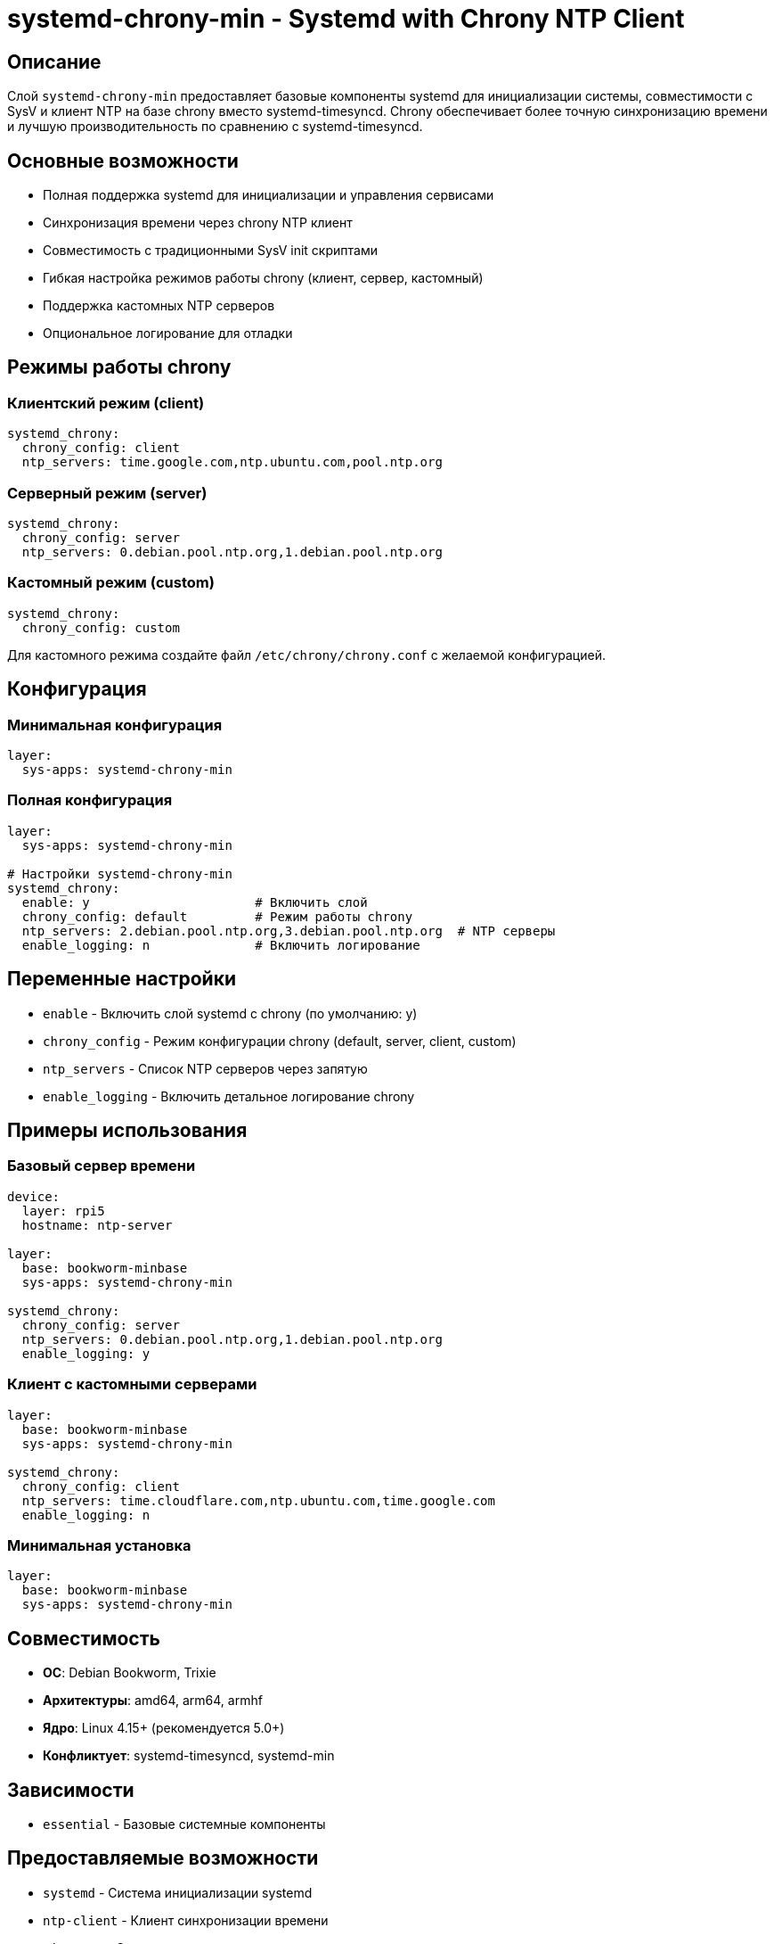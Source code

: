 = systemd-chrony-min - Systemd with Chrony NTP Client

== Описание

Слой `systemd-chrony-min` предоставляет базовые компоненты systemd для инициализации системы, совместимости с SysV и клиент NTP на базе chrony вместо systemd-timesyncd. Chrony обеспечивает более точную синхронизацию времени и лучшую производительность по сравнению с systemd-timesyncd.

== Основные возможности

* Полная поддержка systemd для инициализации и управления сервисами
* Синхронизация времени через chrony NTP клиент
* Совместимость с традиционными SysV init скриптами
* Гибкая настройка режимов работы chrony (клиент, сервер, кастомный)
* Поддержка кастомных NTP серверов
* Опциональное логирование для отладки

== Режимы работы chrony

=== Клиентский режим (client)
[source,yaml]
----
systemd_chrony:
  chrony_config: client
  ntp_servers: time.google.com,ntp.ubuntu.com,pool.ntp.org
----

=== Серверный режим (server)
[source,yaml]
----
systemd_chrony:
  chrony_config: server
  ntp_servers: 0.debian.pool.ntp.org,1.debian.pool.ntp.org
----

=== Кастомный режим (custom)
[source,yaml]
----
systemd_chrony:
  chrony_config: custom
----

Для кастомного режима создайте файл `/etc/chrony/chrony.conf` с желаемой конфигурацией.

== Конфигурация

=== Минимальная конфигурация

[source,yaml]
----
layer:
  sys-apps: systemd-chrony-min
----

=== Полная конфигурация

[source,yaml]
----
layer:
  sys-apps: systemd-chrony-min

# Настройки systemd-chrony-min
systemd_chrony:
  enable: y                      # Включить слой
  chrony_config: default         # Режим работы chrony
  ntp_servers: 2.debian.pool.ntp.org,3.debian.pool.ntp.org  # NTP серверы
  enable_logging: n              # Включить логирование
----

== Переменные настройки

* `enable` - Включить слой systemd с chrony (по умолчанию: y)
* `chrony_config` - Режим конфигурации chrony (default, server, client, custom)
* `ntp_servers` - Список NTP серверов через запятую
* `enable_logging` - Включить детальное логирование chrony

== Примеры использования

=== Базовый сервер времени

[source,yaml]
----
device:
  layer: rpi5
  hostname: ntp-server

layer:
  base: bookworm-minbase
  sys-apps: systemd-chrony-min

systemd_chrony:
  chrony_config: server
  ntp_servers: 0.debian.pool.ntp.org,1.debian.pool.ntp.org
  enable_logging: y
----

=== Клиент с кастомными серверами

[source,yaml]
----
layer:
  base: bookworm-minbase
  sys-apps: systemd-chrony-min

systemd_chrony:
  chrony_config: client
  ntp_servers: time.cloudflare.com,ntp.ubuntu.com,time.google.com
  enable_logging: n
----

=== Минимальная установка

[source,yaml]
----
layer:
  base: bookworm-minbase
  sys-apps: systemd-chrony-min
----

== Совместимость

* **ОС**: Debian Bookworm, Trixie
* **Архитектуры**: amd64, arm64, armhf
* **Ядро**: Linux 4.15+ (рекомендуется 5.0+)
* **Конфликтует**: systemd-timesyncd, systemd-min

== Зависимости

* `essential` - Базовые системные компоненты

== Предоставляемые возможности

* `systemd` - Система инициализации systemd
* `ntp-client` - Клиент синхронизации времени
* `timesync` - Синхронизация системного времени

== Диагностика

=== Проверка статуса chrony

[source,bash]
----
# Проверка статуса сервиса
systemctl status chrony

# Проверка синхронизации
chronyc tracking

# Проверка источников времени
chronyc sources

# Проверка активности
chronyc activity
----

=== Логи chrony

[source,bash]
----
# Просмотр логов chrony
journalctl -u chrony -f

# Если включено логирование в файл
tail -f /var/log/chrony/measurements.log
tail -f /var/log/chrony/statistics.log
tail -f /var/log/chrony/tracking.log
----

=== Отладка конфигурации

[source,bash]
----
# Проверка конфигурации
chronyc configdump

# Тестирование подключения к серверам
chronyc -n sources

# Проверка метрик
chronyc -n tracking
----

== Производительность

* chrony потребляет меньше ресурсов чем systemd-timesyncd
* Поддержка burst режима для быстрой синхронизации
* Автоматическое переключение между серверами
* Поддержка аппаратного времени (RTC)

== Безопасность

* chrony работает от непривилегированного пользователя
* Поддержка NTS (Network Time Security) в новых версиях
* Ограничение доступа через cmdallow директивы
* Безопасное хранение ключей синхронизации

== Ссылки

* https://chrony-project.org/[Официальный сайт chrony]
* https://wiki.debian.org/Chrony[Debian Wiki - Chrony]
* https://manpages.debian.org/bookworm/chrony/chrony.conf.5[Документация chrony.conf]